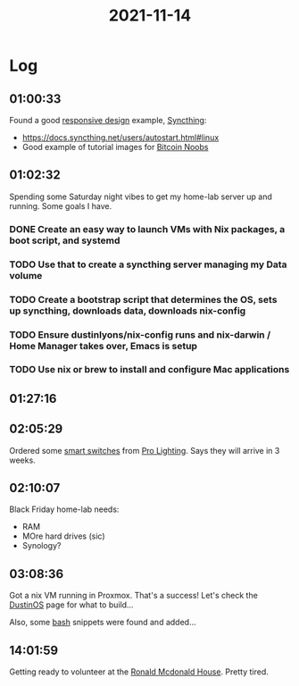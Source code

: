 :PROPERTIES:
:ID:       0acf3d38-c0cd-45f7-9763-65ea65260f46
:END:
#+TITLE: 2021-11-14
#+filetags: Daily

* Log

** 01:00:33

Found a good [[id:39c19e25-0e68-4c15-98b8-de2651a8c8c6][responsive design]] example, [[id:4cea89c5-752e-4154-9010-28d83ac8fe2c][Syncthing]]:
- https://docs.syncthing.net/users/autostart.html#linux
- Good example of tutorial images for [[id:00c29f40-e552-4b90-aa9d-ebc148a68208][Bitcoin Noobs]]

** 01:02:32

Spending some Saturday night vibes to get my home-lab server up and running. Some goals I have.

*** DONE Create an easy way to launch VMs with Nix packages, a boot script, and systemd
*** TODO Use that to create a syncthing server managing my Data volume
*** TODO  Create a bootstrap script that determines the OS, sets up syncthing, downloads data, downloads nix-config
*** TODO Ensure dustinlyons/nix-config runs and nix-darwin / Home Manager takes over, Emacs is setup
*** TODO Use nix or brew to install and configure Mac applications

** 01:27:16

** 02:05:29

Ordered some [[id:07c34bb5-2eb3-49b0-8287-6dc4abfd0ca9][smart switches]] from [[id:cde0610a-357c-4e1f-97ab-4e53fc901bd2][Pro Lighting]]. Says they will arrive in 3 weeks.

** 02:10:07

Black Friday home-lab needs:
- RAM
- MOre hard drives (sic)
- Synology?

** 03:08:36

Got a nix VM running in Proxmox. That's a success! Let's check the [[id:af0cde3c-b64e-49f2-b1e1-3f4a03ed2f31][DustinOS]] page for what to build...

Also, some [[id:3a23f6be-7c59-493e-b286-6e14e1d6a1af][bash]] snippets were found and added...

** 14:01:59

Getting ready to volunteer at the [[id:70190255-cb59-4e32-9e47-5a01fa3943a9][Ronald Mcdonald House]]. Pretty tired.
